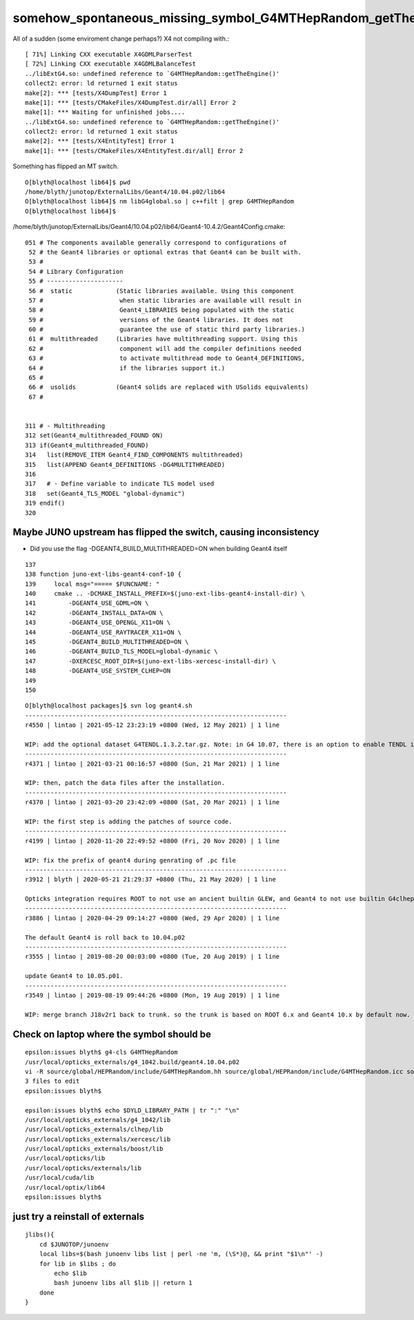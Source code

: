 somehow_spontaneous_missing_symbol_G4MTHepRandom_getTheEngine
================================================================

All of a sudden (some enviroment change perhaps?) X4 not compiling with.::

    [ 71%] Linking CXX executable X4GDMLParserTest
    [ 72%] Linking CXX executable X4GDMLBalanceTest
    ../libExtG4.so: undefined reference to `G4MTHepRandom::getTheEngine()'
    collect2: error: ld returned 1 exit status
    make[2]: *** [tests/X4DumpTest] Error 1
    make[1]: *** [tests/CMakeFiles/X4DumpTest.dir/all] Error 2
    make[1]: *** Waiting for unfinished jobs....
    ../libExtG4.so: undefined reference to `G4MTHepRandom::getTheEngine()'
    collect2: error: ld returned 1 exit status
    make[2]: *** [tests/X4EntityTest] Error 1
    make[1]: *** [tests/CMakeFiles/X4EntityTest.dir/all] Error 2

Something has flipped an MT switch.

::

    O[blyth@localhost lib64]$ pwd
    /home/blyth/junotop/ExternalLibs/Geant4/10.04.p02/lib64
    O[blyth@localhost lib64]$ nm libG4global.so | c++filt | grep G4MTHepRandom
    O[blyth@localhost lib64]$ 


/home/blyth/junotop/ExternalLibs/Geant4/10.04.p02/lib64/Geant4-10.4.2/Geant4Config.cmake::

    051 # The components available generally correspond to configurations of
     52 # the Geant4 libraries or optional extras that Geant4 can be built with.
     53 #
     54 # Library Configuration
     55 # ---------------------
     56 #  static            (Static libraries available. Using this component
     57 #                     when static libraries are available will result in
     58 #                     Geant4_LIBRARIES being populated with the static
     59 #                     versions of the Geant4 libraries. It does not
     60 #                     guarantee the use of static third party libraries.)
     61 #  multithreaded     (Libraries have multithreading support. Using this
     62 #                     component will add the compiler definitions needed
     63 #                     to activate multithread mode to Geant4_DEFINITIONS,
     64 #                     if the libraries support it.)
     65 #
     66 #  usolids           (Geant4 solids are replaced with USolids equivalents)
     67 #


    311 # - Multithreading
    312 set(Geant4_multithreaded_FOUND ON)
    313 if(Geant4_multithreaded_FOUND)
    314   list(REMOVE_ITEM Geant4_FIND_COMPONENTS multithreaded)
    315   list(APPEND Geant4_DEFINITIONS -DG4MULTITHREADED)
    316 
    317   # - Define variable to indicate TLS model used
    318   set(Geant4_TLS_MODEL "global-dynamic")
    319 endif()
    320 



Maybe JUNO upstream has flipped the switch, causing inconsistency
-----------------------------------------------------------------------

* Did you use the flag -DGEANT4_BUILD_MULTITHREADED=ON when building Geant4 itself



::

    137 
    138 function juno-ext-libs-geant4-conf-10 {
    139     local msg="===== $FUNCNAME: "
    140     cmake .. -DCMAKE_INSTALL_PREFIX=$(juno-ext-libs-geant4-install-dir) \
    141         -DGEANT4_USE_GDML=ON \
    142         -DGEANT4_INSTALL_DATA=ON \
    143         -DGEANT4_USE_OPENGL_X11=ON \
    144         -DGEANT4_USE_RAYTRACER_X11=ON \
    145         -DGEANT4_BUILD_MULTITHREADED=ON \
    146         -DGEANT4_BUILD_TLS_MODEL=global-dynamic \
    147         -DXERCESC_ROOT_DIR=$(juno-ext-libs-xercesc-install-dir) \
    148         -DGEANT4_USE_SYSTEM_CLHEP=ON
    149 
    150 


::

    O[blyth@localhost packages]$ svn log geant4.sh 
    ------------------------------------------------------------------------
    r4550 | lintao | 2021-05-12 23:23:19 +0800 (Wed, 12 May 2021) | 1 line

    WIP: add the optional dataset G4TENDL.1.3.2.tar.gz. Note: in G4 10.07, there is an option to enable TENDL in cmake. But for this version, just use the patch way to install the dataset and set the envvar. 
    ------------------------------------------------------------------------
    r4371 | lintao | 2021-03-21 00:16:57 +0800 (Sun, 21 Mar 2021) | 1 line

    WIP: then, patch the data files after the installation. 
    ------------------------------------------------------------------------
    r4370 | lintao | 2021-03-20 23:42:09 +0800 (Sat, 20 Mar 2021) | 1 line

    WIP: the first step is adding the patches of source code.
    ------------------------------------------------------------------------
    r4199 | lintao | 2020-11-20 22:49:52 +0800 (Fri, 20 Nov 2020) | 1 line

    WIP: fix the prefix of geant4 during genrating of .pc file
    ------------------------------------------------------------------------
    r3912 | blyth | 2020-05-21 21:29:37 +0800 (Thu, 21 May 2020) | 1 line

    Opticks integration requires ROOT to not use an ancient builtin GLEW, and Geant4 to not use builtin G4clhep 
    ------------------------------------------------------------------------
    r3886 | lintao | 2020-04-29 09:14:27 +0800 (Wed, 29 Apr 2020) | 1 line

    The default Geant4 is roll back to 10.04.p02
    ------------------------------------------------------------------------
    r3555 | lintao | 2019-08-20 00:03:00 +0800 (Tue, 20 Aug 2019) | 1 line

    update Geant4 to 10.05.p01.
    ------------------------------------------------------------------------
    r3549 | lintao | 2019-08-19 09:44:26 +0800 (Mon, 19 Aug 2019) | 1 line

    WIP: merge branch J18v2r1 back to trunk. so the trunk is based on ROOT 6.x and Geant4 10.x by default now.





Check on laptop where the symbol should be 
-----------------------------------------------

::

    epsilon:issues blyth$ g4-cls G4MTHepRandom
    /usr/local/opticks_externals/g4_1042.build/geant4.10.04.p02
    vi -R source/global/HEPRandom/include/G4MTHepRandom.hh source/global/HEPRandom/include/G4MTHepRandom.icc source/global/HEPRandom/src/G4MTHepRandom.cc
    3 files to edit
    epsilon:issues blyth$ 

    epsilon:issues blyth$ echo $DYLD_LIBRARY_PATH | tr ":" "\n"
    /usr/local/opticks_externals/g4_1042/lib
    /usr/local/opticks_externals/clhep/lib
    /usr/local/opticks_externals/xercesc/lib
    /usr/local/opticks_externals/boost/lib
    /usr/local/opticks/lib
    /usr/local/opticks/externals/lib
    /usr/local/cuda/lib
    /usr/local/optix/lib64
    epsilon:issues blyth$ 




just try a reinstall of externals
-------------------------------------

::

    jlibs(){
        cd $JUNOTOP/junoenv
        local libs=$(bash junoenv libs list | perl -ne 'm, (\S*)@, && print "$1\n"' -)
        for lib in $libs ; do 
            echo $lib 
            bash junoenv libs all $lib || return 1 
        done  
    }    

